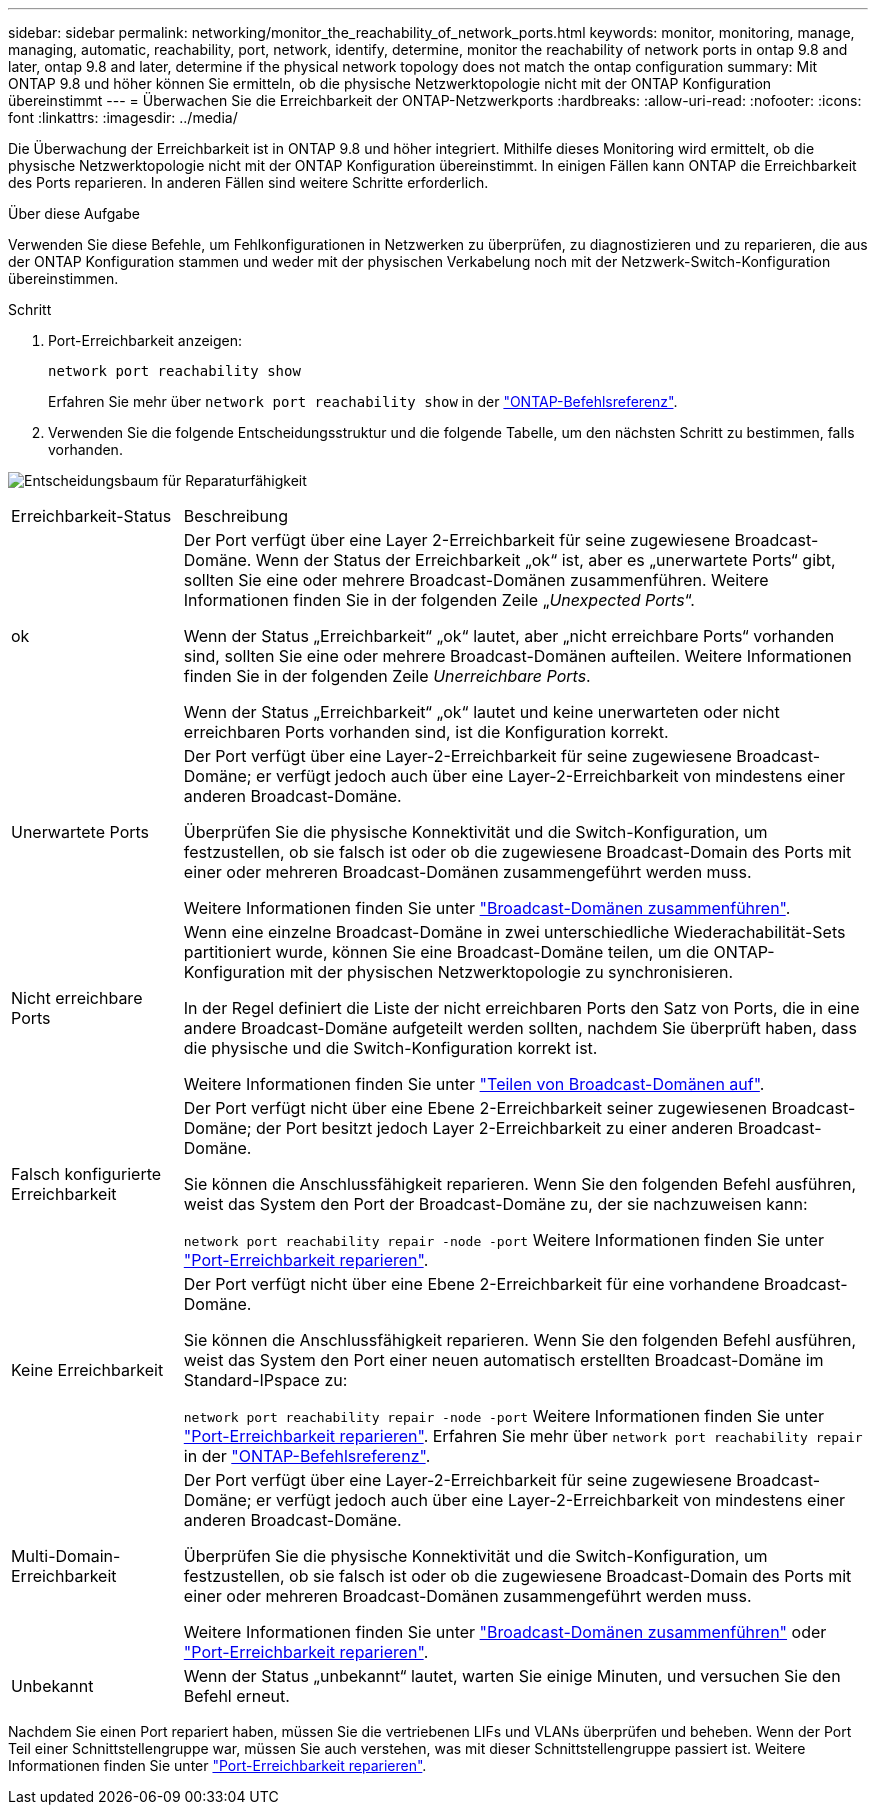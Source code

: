 ---
sidebar: sidebar 
permalink: networking/monitor_the_reachability_of_network_ports.html 
keywords: monitor, monitoring, manage, managing, automatic, reachability, port, network, identify, determine, monitor the reachability of network ports in ontap 9.8 and later, ontap 9.8 and later, determine if the physical network topology does not match the ontap configuration 
summary: Mit ONTAP 9.8 und höher können Sie ermitteln, ob die physische Netzwerktopologie nicht mit der ONTAP Konfiguration übereinstimmt 
---
= Überwachen Sie die Erreichbarkeit der ONTAP-Netzwerkports
:hardbreaks:
:allow-uri-read: 
:nofooter: 
:icons: font
:linkattrs: 
:imagesdir: ../media/


[role="lead"]
Die Überwachung der Erreichbarkeit ist in ONTAP 9.8 und höher integriert. Mithilfe dieses Monitoring wird ermittelt, ob die physische Netzwerktopologie nicht mit der ONTAP Konfiguration übereinstimmt. In einigen Fällen kann ONTAP die Erreichbarkeit des Ports reparieren. In anderen Fällen sind weitere Schritte erforderlich.

.Über diese Aufgabe
Verwenden Sie diese Befehle, um Fehlkonfigurationen in Netzwerken zu überprüfen, zu diagnostizieren und zu reparieren, die aus der ONTAP Konfiguration stammen und weder mit der physischen Verkabelung noch mit der Netzwerk-Switch-Konfiguration übereinstimmen.

.Schritt
. Port-Erreichbarkeit anzeigen:
+
....
network port reachability show
....
+
Erfahren Sie mehr über `network port reachability show` in der link:https://docs.netapp.com/us-en/ontap-cli/network-port-reachability-show.html["ONTAP-Befehlsreferenz"^].

. Verwenden Sie die folgende Entscheidungsstruktur und die folgende Tabelle, um den nächsten Schritt zu bestimmen, falls vorhanden.


image:ontap_nm_image1.png["Entscheidungsbaum für Reparaturfähigkeit"]

[cols="20,80"]
|===


| Erreichbarkeit-Status | Beschreibung 


 a| 
ok
 a| 
Der Port verfügt über eine Layer 2-Erreichbarkeit für seine zugewiesene Broadcast-Domäne. Wenn der Status der Erreichbarkeit „ok“ ist, aber es „unerwartete Ports“ gibt, sollten Sie eine oder mehrere Broadcast-Domänen zusammenführen. Weitere Informationen finden Sie in der folgenden Zeile „_Unexpected Ports_“.

Wenn der Status „Erreichbarkeit“ „ok“ lautet, aber „nicht erreichbare Ports“ vorhanden sind, sollten Sie eine oder mehrere Broadcast-Domänen aufteilen. Weitere Informationen finden Sie in der folgenden Zeile _Unerreichbare Ports_.

Wenn der Status „Erreichbarkeit“ „ok“ lautet und keine unerwarteten oder nicht erreichbaren Ports vorhanden sind, ist die Konfiguration korrekt.



 a| 
Unerwartete Ports
 a| 
Der Port verfügt über eine Layer-2-Erreichbarkeit für seine zugewiesene Broadcast-Domäne; er verfügt jedoch auch über eine Layer-2-Erreichbarkeit von mindestens einer anderen Broadcast-Domäne.

Überprüfen Sie die physische Konnektivität und die Switch-Konfiguration, um festzustellen, ob sie falsch ist oder ob die zugewiesene Broadcast-Domain des Ports mit einer oder mehreren Broadcast-Domänen zusammengeführt werden muss.

Weitere Informationen finden Sie unter link:merge_broadcast_domains.html["Broadcast-Domänen zusammenführen"].



 a| 
Nicht erreichbare Ports
 a| 
Wenn eine einzelne Broadcast-Domäne in zwei unterschiedliche Wiederachabilität-Sets partitioniert wurde, können Sie eine Broadcast-Domäne teilen, um die ONTAP-Konfiguration mit der physischen Netzwerktopologie zu synchronisieren.

In der Regel definiert die Liste der nicht erreichbaren Ports den Satz von Ports, die in eine andere Broadcast-Domäne aufgeteilt werden sollten, nachdem Sie überprüft haben, dass die physische und die Switch-Konfiguration korrekt ist.

Weitere Informationen finden Sie unter link:split_broadcast_domains.html["Teilen von Broadcast-Domänen auf"].



 a| 
Falsch konfigurierte Erreichbarkeit
 a| 
Der Port verfügt nicht über eine Ebene 2-Erreichbarkeit seiner zugewiesenen Broadcast-Domäne; der Port besitzt jedoch Layer 2-Erreichbarkeit zu einer anderen Broadcast-Domäne.

Sie können die Anschlussfähigkeit reparieren. Wenn Sie den folgenden Befehl ausführen, weist das System den Port der Broadcast-Domäne zu, der sie nachzuweisen kann:

`network port reachability repair -node -port` Weitere Informationen finden Sie unter link:repair_port_reachability.html["Port-Erreichbarkeit reparieren"].



 a| 
Keine Erreichbarkeit
 a| 
Der Port verfügt nicht über eine Ebene 2-Erreichbarkeit für eine vorhandene Broadcast-Domäne.

Sie können die Anschlussfähigkeit reparieren. Wenn Sie den folgenden Befehl ausführen, weist das System den Port einer neuen automatisch erstellten Broadcast-Domäne im Standard-IPspace zu:

`network port reachability repair -node -port` Weitere Informationen finden Sie unter link:repair_port_reachability.html["Port-Erreichbarkeit reparieren"]. Erfahren Sie mehr über `network port reachability repair` in der link:https://docs.netapp.com/us-en/ontap-cli/network-port-reachability-repair.html["ONTAP-Befehlsreferenz"^].



 a| 
Multi-Domain-Erreichbarkeit
 a| 
Der Port verfügt über eine Layer-2-Erreichbarkeit für seine zugewiesene Broadcast-Domäne; er verfügt jedoch auch über eine Layer-2-Erreichbarkeit von mindestens einer anderen Broadcast-Domäne.

Überprüfen Sie die physische Konnektivität und die Switch-Konfiguration, um festzustellen, ob sie falsch ist oder ob die zugewiesene Broadcast-Domain des Ports mit einer oder mehreren Broadcast-Domänen zusammengeführt werden muss.

Weitere Informationen finden Sie unter link:merge_broadcast_domains.html["Broadcast-Domänen zusammenführen"] oder link:repair_port_reachability.html["Port-Erreichbarkeit reparieren"].



 a| 
Unbekannt
 a| 
Wenn der Status „unbekannt“ lautet, warten Sie einige Minuten, und versuchen Sie den Befehl erneut.

|===
Nachdem Sie einen Port repariert haben, müssen Sie die vertriebenen LIFs und VLANs überprüfen und beheben. Wenn der Port Teil einer Schnittstellengruppe war, müssen Sie auch verstehen, was mit dieser Schnittstellengruppe passiert ist. Weitere Informationen finden Sie unter link:repair_port_reachability.html["Port-Erreichbarkeit reparieren"].
